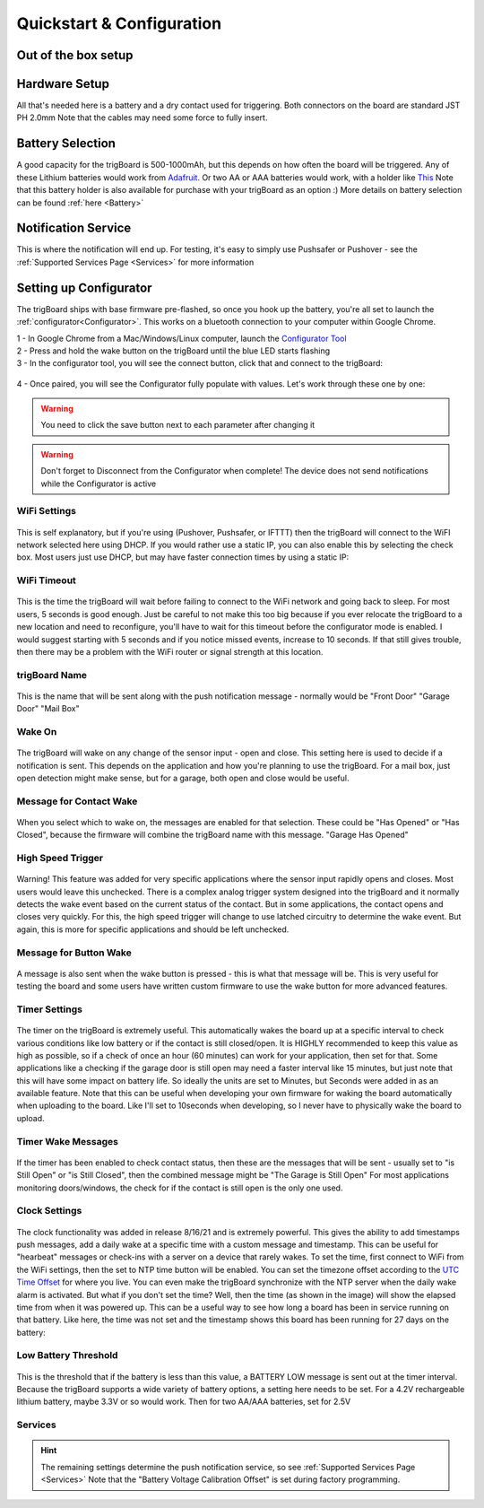 .. _Quickstart:

===========================
Quickstart & Configuration
===========================

**Out of the box setup**
-------------------------

.. image:: images/trigBoardweverything.jpg
	:align: center

.. raw:: html

    <div style="text-align: center; margin-bottom: 2em;">
    <iframe width="560" height="315" src="https://www.youtube.com/embed/nkU9sCDsWzM" frameborder="0" allow="accelerometer; autoplay; encrypted-media; gyroscope; picture-in-picture" allowfullscreen></iframe>
    </div>


**Hardware Setup** 
-------------------------
All that's needed here is a battery and a dry contact used for triggering.  Both connectors on the board are standard JST PH 2.0mm Note that the cables may need some force to fully insert.  

**Battery Selection** 
-------------------------
A good capacity for the trigBoard is 500-1000mAh, but this depends on how often the board will be triggered.  Any of these Lithium batteries would work from `Adafruit <https://www.adafruit.com/category/574>`_. Or two AA or AAA batteries would work, with a holder like `This <https://www.adafruit.com/product/4191>`_  Note that this battery holder is also available for purchase with your trigBoard as an option :) More details on battery selection can be found :ref:`here <Battery>`

**Notification Service** 
---------------------------
This is where the notification will end up.  For testing, it's easy to simply use Pushsafer or Pushover - see the :ref:`Supported Services Page <Services>` for more information

**Setting up Configurator**
-----------------------------
The trigBoard ships with base firmware pre-flashed, so once you hook up the battery, you're all set to launch the :ref:`configurator<Configurator>`.  This works on a bluetooth connection to your computer within Google Chrome.  

| 1 - In Google Chrome from a Mac/Windows/Linux computer, launch the `Configurator Tool <https://krdarrah.github.io/trigBoardConfigurator/>`_
| 2 - Press and hold the wake button on the trigBoard until the blue LED starts flashing
| 3 - In the configurator tool, you will see the connect button, click that and connect to the trigBoard:

 .. image:: images/configuratorTutscan.png
	 :align: center

| 4 - Once paired, you will see the Configurator fully populate with values. Let's work through these one by one: 

.. warning::
	You need to click the save button next to each parameter after changing it

.. warning::
	Don't forget to Disconnect from the Configurator when complete!  The device does not send notifications while the Configurator is active

**WiFi Settings**
==========================
 .. image:: images/configWiFisettings.png
	 :align: center

This is self explanatory, but if you're using (Pushover, Pushsafer, or IFTTT) then the trigBoard will connect to the WiFI network selected here using DHCP.  If you would rather use a static IP, you can also enable this by selecting the check box.  Most users just use DHCP, but may have faster connection times by using a static IP:

 .. image:: images/sttaticIPsettings.png
	 :align: center

**WiFi Timeout**
==========================
 .. image:: images/WifiTimeoutSetting.png
	 :align: center

This is the time the trigBoard will wait before failing to connect to the WiFi network and going back to sleep.  For most users, 5 seconds is good enough.  Just be careful to not make this too big because if you ever relocate the trigBoard to a new location and need to reconfigure, you'll have to wait for this timeout before the configurator mode is enabled.  I would suggest starting with 5 seconds and if you notice missed events, increase to 10 seconds.  If that still gives trouble, then there may be a problem with the WiFi router or signal strength at this location.  

**trigBoard Name**
==========================
 .. image:: images/trigBoardName.png
	 :align: center

This is the name that will be sent along with the push notification message - normally would be "Front Door" "Garage Door" "Mail Box"

**Wake On**
==========================
 .. image:: images/wakeon.png
	 :align: center

The trigBoard will wake on any change of the sensor input - open and close.  This setting here is used to decide if a notification is sent. This depends on the application and how you're planning to use the trigBoard.  For a mail box, just open detection might make sense, but for a garage, both open and close would be useful.  

**Message for Contact Wake**
=============================
 .. image:: images/messagesforwakeandclose.png
	 :align: center

When you select which to wake on, the messages are enabled for that selection. These could be "Has Opened" or "Has Closed", because the firmware will combine the trigBoard name with this message.  "Garage Has Opened"

**High Speed Trigger**
==========================
 .. image:: images/highSpeedTrigger.png
	 :align: center

Warning! This feature was added for very specific applications where the sensor input rapidly opens and closes.  Most users would leave this unchecked.  There is a complex analog trigger system designed into the trigBoard and it normally detects the wake event based on the current status of the contact.  But in some applications, the contact opens and closes very quickly.  For this, the high speed trigger will change to use latched circuitry to determine the wake event.  But again, this is more for specific applications and should be left unchecked.

**Message for Button Wake**
=============================
 .. image:: images/buttonPressed.png
	 :align: center

A message is also sent when the wake button is pressed - this is what that message will be.  This is very useful for testing the board and some users have written custom firmware to use the wake button for more advanced features.  

**Timer Settings**
==========================
 .. image:: images/timerunittimer.png
	 :align: center

The timer on the trigBoard is extremely useful.  This automatically wakes the board up at a specific interval to check various conditions like low battery or if the contact is still closed/open.  It is HIGHLY recommended to keep this value as high as possible, so if a check of once an hour (60 minutes) can work for your application, then set for that.  Some applications like a checking if the garage door is still open may need a faster interval like 15 minutes, but just note that this will have some impact on battery life. So ideally the units are set to Minutes, but Seconds were added in as an available feature.  Note that this can be useful when developing your own firmware for waking the board automatically when uploading to the board. Like I'll set to 10seconds when developing, so I never have to physically wake the board to upload.  

**Timer Wake Messages**
==========================
 .. image:: images/timerwakemessagess.png
	 :align: center

If the timer has been enabled to check contact status, then these are the messages that will be sent - usually set to "is Still Open" or "is Still Closed", then the combined message might be "The Garage is Still Open"  For most applications monitoring doors/windows, the check for if the contact is still open is the only one used.  

**Clock Settings**
==========================
 .. image:: images/clockenableandsettings.png
	 :align: center

The clock functionality was added in release 8/16/21 and is extremely powerful.  This gives the ability to add timestamps push messages, add a daily wake at a specific time with a custom message and timestamp.  This can be useful for "hearbeat" messages or check-ins with a server on a device that rarely wakes.  To set the time, first connect to WiFi from the WiFi settings, then the set to NTP time button will be enabled.  You can set the timezone offset according to the `UTC Time Offset <https://en.wikipedia.org/wiki/List_of_UTC_time_offsets>`_ for where you live.  You can even make the trigBoard synchronize with the NTP server when the daily wake alarm is activated.  But what if you don't set the time?  Well, then the time (as shown in the image) will show the elapsed time from when it was powered up.  This can be a useful way to see how long a board has been in service running on that battery. Like here, the time was not set and the timestamp shows this board has been running for 27 days on the battery: 

 .. image:: images/daysonabatteryimage.png
	 :align: center
	 
**Low Battery Threshold**
==========================
 .. image:: images/lowbatteryThreshold.png
	 :align: center

This is the threshold that if the battery is less than this value, a BATTERY LOW message is sent out at the timer interval.  Because the trigBoard supports a wide variety of battery options, a setting here needs to be set.  For a 4.2V rechargeable lithium battery, maybe 3.3V or so would work.  Then for two AA/AAA batteries, set for 2.5V

**Services**
==========================
.. hint::
	The remaining settings determine the push notification service, so see :ref:`Supported Services Page <Services>`  Note that the "Battery Voltage Calibration Offset" is set during factory programming. 